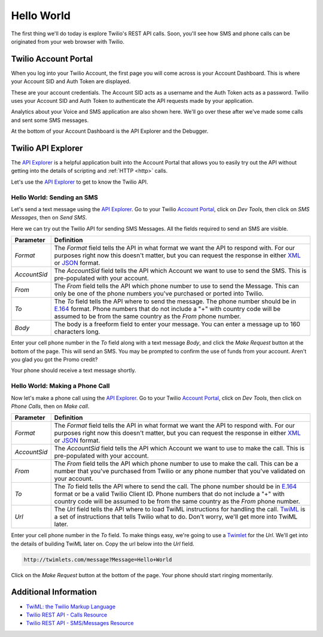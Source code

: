 .. _hello_world:

Hello World
===========

The first thing we'll do today is explore Twilio's REST API calls. Soon, you'll
see how SMS and phone calls can be originated from your web browser with Twilio.

Twilio Account Portal
---------------------

When you log into your Twilio Account, the first page you will come across is
your Account Dashboard. This is where your Account SID and Auth Token are
displayed.

.. image:: _static/bar.png
	:class: screenshot

These are your account credentials. The Account SID acts as a username and the 
Auth Token acts as a password. Twilio uses your Account SID and Auth Token to 
authenticate the API requests made by your application. 

Analytics about your Voice and SMS application are also shown here. We'll go
over these after we've made some calls and sent some SMS messages.

At the bottom of your Account Dashboard is the API Explorer and the Debugger. 

Twilio API Explorer
-------------------

The `API Explorer`_ is a helpful application built into the Account Portal that allows you to easily try out the API without getting into the details of scripting and :ref:`HTTP <http>` calls.

Let's use the `API Explorer`_ to get to know the Twilio API.

Hello World: Sending an SMS
^^^^^^^^^^^^^^^^^^^^^^^^^^^

Let's send a text message using the `API Explorer`_. Go to your Twilio `Account Portal`_, click on `Dev Tools`, then click on `SMS Messages`, then on `Send SMS`.

Here we can try out the Twilio API for sending SMS Messages. All the fields required to send an SMS are visible.

============ ==========
Parameter    Definition
============ ==========
`Format`     The `Format` field tells the API in what format we want the API to respond with. For our purposes right now this doesn't matter, but you can request the response in either `XML`_ or `JSON`_ format.
`AccountSid` The `AccountSid` field tells the API which Account we want to use to send the SMS. This is pre-populated with your account.
`From`       The `From` field tells the API which phone number to use to send the Message. This can only be one of the phone numbers you've purchased or ported into Twilio.
`To`         The `To` field tells the API where to send the message. The phone number should be in `E.164`_ format. Phone numbers that do not include a "+" with country code will be assumed to be from the same country as the `From` phone number.
`Body`       The body is a freeform field to enter your message. You can enter a message up to 160 characters long.
============ ==========

Enter your cell phone number in the `To` field along with a text message `Body`, and click the `Make Request` button at the bottom of the page. This will send an SMS. You may be prompted to confirm the use of funds from your account. Aren't you glad you got the Promo credit?

Your phone should receive a text message shortly.

Hello World: Making a Phone Call
^^^^^^^^^^^^^^^^^^^^^^^^^^^^^^^^

Now let's make a phone call using the `API Explorer`_. Go to your Twilio `Account Portal`_, click on `Dev Tools`, then click on `Phone Calls`, then on `Make call`.

============ ==========
Parameter    Definition
============ ==========
`Format`     The `Format` field tells the API in what format we want the API to respond with. For our purposes right now this doesn't matter, but you can request the response in either `XML`_ or `JSON`_ format.
`AccountSid` The `AccountSid` field tells the API which Account we want to use to make the call. This is pre-populated with your account.
`From`       The `From` field tells the API which phone number to use to make the call. This can be a number that you've purchased from Twilio or any phone number that you've validated on your account.
`To`         The `To` field tells the API where to send the call. The phone number should be in `E.164`_ format or be a valid Twilio Client ID. Phone numbers that do not include a "+" with country code will be assumed to be from the same country as the `From` phone number.
`Url`        The `Url` field tells the API where to load TwiML instructions for handling the call. `TwiML`_ is a set of instructions that tells Twilio what to do. Don't worry, we'll get more into TwiML later. 
============ ==========

Enter your cell phone number in the `To` field. To make things easy, we're going to use a `Twimlet`_ for the `Url`. We'll get into the details of building TwiML later on. Copy the url below into the `Url` field.

.. code-block:: bash

	http://twimlets.com/message?Message=Hello+World

Click on the `Make Request` button at the bottom of the page. Your phone should start ringing momentarily.

Additional Information
----------------------
- `TwiML: the Twilio Markup Language <http://www.twilio.com/docs/api/twiml>`_
- `Twilio REST API - Calls Resource <http://www.twilio.com/docs/api/rest/call>`_
- `Twilio REST API - SMS/Messages Resource <http://www.twilio.com/docs/api/rest/sms>`_

.. _API Explorer: https://www.twilio.com/user/account/developer-tools/api-explorer
.. _Account Portal: https://www.twilio.com/user/account 
.. _XML: http://en.wikipedia.org/wiki/XML
.. _JSON: http://en.wikipedia.org/wiki/JSON
.. _E.164: http://en.wikipedia.org/wiki/E.164
.. _TwiML: http://www.twilio.com/docs/api/twiml
.. _Twimlet: https://www.twilio.com/labs/twimlets
